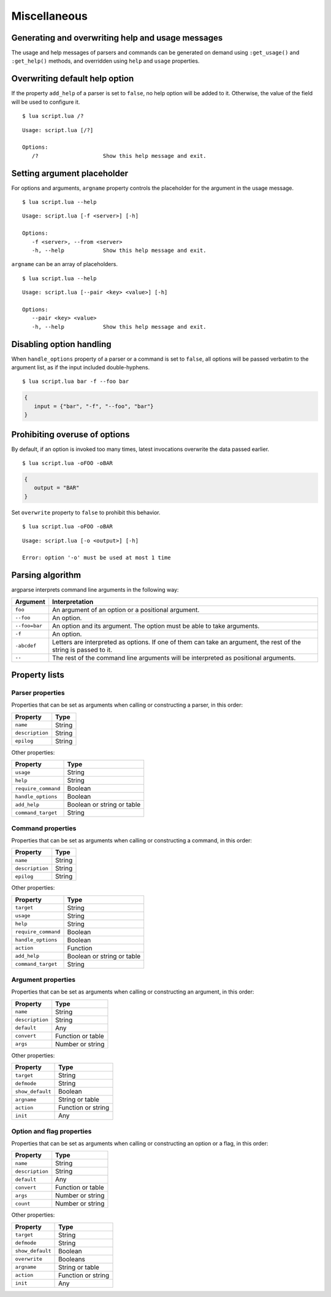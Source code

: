 Miscellaneous
=============

Generating and overwriting help and usage messages
--------------------------------------------------

The usage and help messages of parsers and commands can be generated on demand using ``:get_usage()`` and ``:get_help()`` methods, and overridden using ``help`` and ``usage`` properties.

Overwriting default help option
-------------------------------

If the property ``add_help`` of a parser is set to ``false``, no help option will be added to it. Otherwise, the value of the field will be used to configure it.

.. code-block:: lua
   :linenos:

   local parser = argparse()
      :add_help "/?"

::

   $ lua script.lua /?

::

   Usage: script.lua [/?]

   Options:
      /?                    Show this help message and exit.

Setting argument placeholder
----------------------------

For options and arguments, ``argname`` property controls the placeholder for the argument in the usage message.

.. code-block:: lua
   :linenos:

   parser:option "-f" "--from"
      :argname "<server>"

::

   $ lua script.lua --help

::

   Usage: script.lua [-f <server>] [-h]

   Options:
      -f <server>, --from <server>
      -h, --help            Show this help message and exit.

``argname`` can be an array of placeholders.

.. code-block:: lua
   :linenos:

   parser:option "--pair"
      :args(2)
      :argname {"<key>", "<value>"}

::

   $ lua script.lua --help

::

   Usage: script.lua [--pair <key> <value>] [-h]

   Options:
      --pair <key> <value>
      -h, --help            Show this help message and exit.

Disabling option handling
-------------------------

When ``handle_options`` property of a parser or a command is set to ``false``, all options will be passed verbatim to the argument list, as if the input included double-hyphens.

.. code-block:: lua
   :linenos:

   parser:handle_options(false)
   parser:argument "input"
      :args "*"
   parser:option "-f" "--foo"
      :args "*"

::

   $ lua script.lua bar -f --foo bar

.. code-block:: lua

   {
      input = {"bar", "-f", "--foo", "bar"}
   }

Prohibiting overuse of options
------------------------------

By default, if an option is invoked too many times, latest invocations overwrite the data passed earlier.

.. code-block:: lua
   :linenos:

   parser:option "-o --output"

::

   $ lua script.lua -oFOO -oBAR

.. code-block:: lua

   {
      output = "BAR"
   }

Set ``overwrite`` property to ``false`` to prohibit this behavior.

.. code-block:: lua
   :linenos:

   parser:option "-o --output"
      :overwrite(false)

::

   $ lua script.lua -oFOO -oBAR

::

   Usage: script.lua [-o <output>] [-h]

   Error: option '-o' must be used at most 1 time

Parsing algorithm
-----------------

argparse interprets command line arguments in the following way:

============= ================================================================================================================
Argument      Interpretation
============= ================================================================================================================
``foo``       An argument of an option or a positional argument.
``--foo``     An option.
``--foo=bar`` An option and its argument. The option must be able to take arguments.
``-f``        An option.
``-abcdef``   Letters are interpreted as options. If one of them can take an argument, the rest of the string is passed to it.
``--``        The rest of the command line arguments will be interpreted as positional arguments.
============= ================================================================================================================

Property lists
--------------

Parser properties
^^^^^^^^^^^^^^^^^

Properties that can be set as arguments when calling or constructing a parser, in this order:

=============== ======
Property        Type
=============== ======
``name``        String
``description`` String
``epilog``      String
=============== ======

Other properties:

=================== ==========================
Property            Type
=================== ==========================
``usage``           String
``help``            String
``require_command`` Boolean
``handle_options``  Boolean
``add_help``        Boolean or string or table
``command_target``  String
=================== ==========================

Command properties
^^^^^^^^^^^^^^^^^^

Properties that can be set as arguments when calling or constructing a command, in this order:

=============== ======
Property        Type
=============== ======
``name``        String
``description`` String
``epilog``      String
=============== ======

Other properties:

=================== ==========================
Property            Type
=================== ==========================
``target``          String
``usage``           String
``help``            String
``require_command`` Boolean
``handle_options``  Boolean
``action``          Function
``add_help``        Boolean or string or table
``command_target``  String
=================== ==========================

Argument properties
^^^^^^^^^^^^^^^^^^^

Properties that can be set as arguments when calling or constructing an argument, in this order:

=============== =================
Property        Type
=============== =================
``name``        String
``description`` String
``default``     Any
``convert``     Function or table
``args``        Number or string
=============== =================

Other properties:

=================== ===============
Property            Type
=================== ===============
``target``          String
``defmode``         String
``show_default``    Boolean
``argname``         String or table
``action``          Function or string
``init``            Any
=================== ===============

Option and flag properties
^^^^^^^^^^^^^^^^^^^^^^^^^^

Properties that can be set as arguments when calling or constructing an option or a flag, in this order:

=============== =================
Property        Type
=============== =================
``name``        String
``description`` String
``default``     Any
``convert``     Function or table
``args``        Number or string
``count``       Number or string
=============== =================

Other properties:

=================== ==================
Property            Type
=================== ==================
``target``          String
``defmode``         String
``show_default``    Boolean
``overwrite``       Booleans
``argname``         String or table
``action``          Function or string
``init``            Any
=================== ==================
